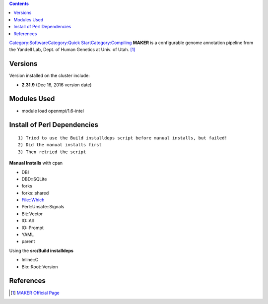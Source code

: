 .. contents::
   :depth: 3
..

`Category:Software </Category:Software>`__\ `Category:Quick
Start </Category:Quick_Start>`__\ `Category:Compiling </Category:Compiling>`__
**MAKER** is a configurable genome annotation pipeline from the Yandell
Lab, Dept. of Human Genetics at Univ. of Utah. [1]_

Versions
========

Version installed on the cluster include:

-  **2.31.9** (Dec 16, 2016 version date)

Modules Used
============

-  module load openmpi/1.6-intel

Install of Perl Dependencies
============================

::

   1) Tried to use the Build installdeps script before manual installs, but failed!
   2) Did the manual installs first
   3) Then retried the script

**Manual Installs** with cpan

-  DBI
-  DBD::SQLite
-  forks
-  forks::shared
-  File::Which
-  Perl::Unsafe::Signals
-  Bit::Vector
-  IO::All
-  IO::Prompt
-  YAML
-  parent

Using the **src/Build installdeps**

-  Inline::C
-  Bio::Root::Version

References
==========

.. raw:: html

   <references/>

.. [1]
   `MAKER Official
   Page <http://www.yandell-lab.org/software/maker.html>`__
